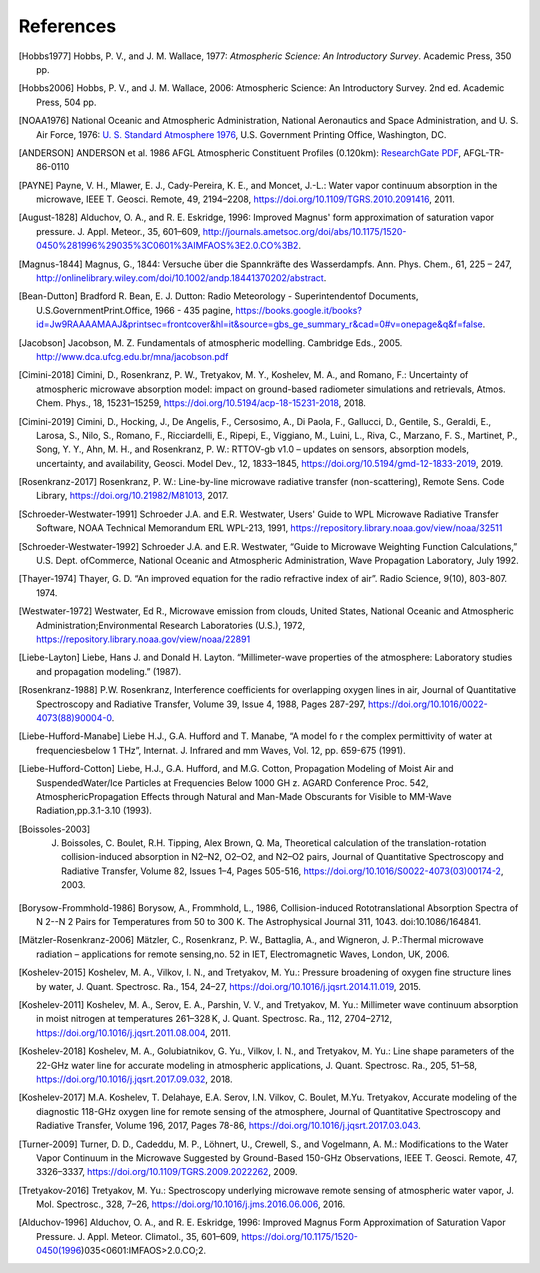 ==========
References
==========

.. [Hobbs1977] Hobbs, P. V., and J. M. Wallace, 1977: *Atmospheric Science: An Introductory Survey*. Academic Press, 350 pp.

.. [Hobbs2006] Hobbs, P. V., and J. M. Wallace, 2006: Atmospheric Science: An Introductory Survey. 2nd ed. Academic Press, 504 pp.

.. [NOAA1976] National Oceanic and Atmospheric Administration, National Aeronautics and Space Administration, and U. S. Air Force, 1976: `U. S. Standard Atmosphere 1976 <https://ntrs.nasa.gov/archive/nasa/casi.ntrs.nasa.gov/19770009539.pdf>`_, U.S. Government Printing Office, Washington, DC.

.. [ANDERSON] ANDERSON et al. 1986 AFGL Atmospheric Constituent Profiles (0.120km): `ResearchGate PDF <https://www.researchgate.net/publication/235054307_AFGL_Atmospheric_Constituent_Profiles_0120km>`_, AFGL-TR-86-0110

.. [PAYNE] Payne, V. H., Mlawer, E. J., Cady-Pereira, K. E., and Moncet, J.-L.: Water vapor continuum absorption in the microwave, IEEE T. Geosci. Remote, 49, 2194–2208, https://doi.org/10.1109/TGRS.2010.2091416, 2011.

.. [August-1828] Alduchov, O. A., and R. E. Eskridge, 1996: Improved Magnus' form approximation of saturation vapor pressure. J. Appl. Meteor., 35, 601–609, http://journals.ametsoc.org/doi/abs/10.1175/1520-0450%281996%29035%3C0601%3AIMFAOS%3E2.0.CO%3B2.

.. [Magnus-1844] Magnus, G., 1844: Versuche über die Spannkräfte des Wasserdampfs. Ann. Phys. Chem., 61, 225 – 247, http://onlinelibrary.wiley.com/doi/10.1002/andp.18441370202/abstract.

.. [Bean-Dutton] Bradford R. Bean, E. J. Dutton: Radio Meteorology - Superintendentof Documents, U.S.GovernmentPrint.Office, 1966 - 435 pagine, https://books.google.it/books?id=Jw9RAAAAMAAJ&printsec=frontcover&hl=it&source=gbs_ge_summary_r&cad=0#v=onepage&q&f=false.

.. [Jacobson] Jacobson, M. Z. Fundamentals of atmospheric modelling. Cambridge Eds., 2005. http://www.dca.ufcg.edu.br/mna/jacobson.pdf

.. [Cimini-2018] Cimini, D., Rosenkranz, P. W., Tretyakov, M. Y., Koshelev, M. A., and Romano, F.: Uncertainty of atmospheric microwave absorption model: impact on ground-based radiometer simulations and retrievals, Atmos. Chem. Phys., 18, 15231–15259, https://doi.org/10.5194/acp-18-15231-2018, 2018.

.. [Cimini-2019] Cimini, D., Hocking, J., De Angelis, F., Cersosimo, A., Di Paola, F., Gallucci, D., Gentile, S., Geraldi, E., Larosa, S., Nilo, S., Romano, F., Ricciardelli, E., Ripepi, E., Viggiano, M., Luini, L., Riva, C., Marzano, F. S., Martinet, P., Song, Y. Y., Ahn, M. H., and Rosenkranz, P. W.: RTTOV-gb v1.0 – updates on sensors, absorption models, uncertainty, and availability, Geosci. Model Dev., 12, 1833–1845, https://doi.org/10.5194/gmd-12-1833-2019, 2019.

.. [Rosenkranz-2017] Rosenkranz, P. W.: Line-by-line microwave radiative transfer (non-scattering), Remote Sens. Code Library, https://doi.org/10.21982/M81013, 2017.

.. [Schroeder-Westwater-1991] Schroeder J.A. and E.R. Westwater, Users' Guide to WPL Microwave Radiative Transfer Software, NOAA Technical Memorandum ERL WPL-213, 1991, https://repository.library.noaa.gov/view/noaa/32511

.. [Schroeder-Westwater-1992] Schroeder J.A. and E.R. Westwater, “Guide to Microwave Weighting Function Calculations,” U.S. Dept. ofCommerce, National Oceanic and Atmospheric Administration, Wave Propagation Laboratory, July 1992. 

.. [Thayer-1974] Thayer, G. D. “An improved equation for the radio refractive index of air”. Radio Science, 9(10), 803-807. 1974.

.. [Westwater-1972] Westwater, Ed R., Microwave emission from clouds, United States, National Oceanic and Atmospheric Administration;Environmental Research Laboratories (U.S.), 1972, https://repository.library.noaa.gov/view/noaa/22891

.. [Liebe-Layton] Liebe, Hans J. and Donald H. Layton. “Millimeter-wave properties of the atmosphere: Laboratory studies and propagation modeling.” (1987).

.. [Rosenkranz-1988] P.W. Rosenkranz, Interference coefficients for overlapping oxygen lines in air, Journal of Quantitative Spectroscopy and Radiative Transfer, Volume 39, Issue 4, 1988, Pages 287-297, https://doi.org/10.1016/0022-4073(88)90004-0.

.. [Liebe-Hufford-Manabe] Liebe H.J., G.A. Hufford and T. Manabe, “A model fo r the complex permittivity of water at frequenciesbelow 1 THz”, Internat. J. Infrared and mm Waves, Vol. 12, pp. 659-675 (1991). 

.. [Liebe-Hufford-Cotton] Liebe, H.J., G.A. Hufford, and M.G. Cotton, Propagation Modeling of Moist Air and SuspendedWater/Ice Particles at Frequencies Below 1000 GH z. AGARD Conference Proc. 542, AtmosphericPropagation Effects through Natural and Man-Made Obscurants for Visible to MM-Wave Radiation,pp.3.1-3.10 (1993). 

.. [Boissoles-2003] J. Boissoles, C. Boulet, R.H. Tipping, Alex Brown, Q. Ma, Theoretical calculation of the translation-rotation collision-induced absorption in N2–N2, O2–O2, and N2–O2 pairs, Journal of Quantitative Spectroscopy and Radiative Transfer, Volume 82, Issues 1–4, Pages 505-516, https://doi.org/10.1016/S0022-4073(03)00174-2, 2003.

.. [Borysow-Frommhold-1986] Borysow, A., Frommhold, L., 1986, Collision-induced Rototranslational Absorption Spectra of N 2--N 2 Pairs for Temperatures from 50 to 300 K. The Astrophysical Journal 311, 1043. doi:10.1086/164841.

.. [Mätzler-Rosenkranz-2006] Mätzler, C., Rosenkranz, P. W., Battaglia, A., and Wigneron, J. P.:Thermal microwave radiation – applications for remote sensing,no. 52 in IET, Electromagnetic Waves, London, UK, 2006. 

.. [Koshelev-2015] Koshelev, M. A., Vilkov, I. N., and Tretyakov, M. Yu.: Pressure broadening of oxygen fine structure lines by water, J. Quant. Spectrosc. Ra., 154, 24–27, https://doi.org/10.1016/j.jqsrt.2014.11.019, 2015. 

.. [Koshelev-2011] Koshelev, M. A., Serov, E. A., Parshin, V. V., and Tretyakov, M. Yu.: Millimeter wave continuum absorption in moist nitrogen at temperatures 261–328 K, J. Quant. Spectrosc. Ra., 112, 2704–2712, https://doi.org/10.1016/j.jqsrt.2011.08.004, 2011. 

.. [Koshelev-2018] Koshelev, M. A., Golubiatnikov, G. Yu., Vilkov, I. N., and Tretyakov, M. Yu.: Line shape parameters of the 22-GHz water line for accurate modeling in atmospheric applications, J. Quant. Spectrosc. Ra., 205, 51–58, https://doi.org/10.1016/j.jqsrt.2017.09.032, 2018. 

.. [Koshelev-2017] M.A. Koshelev, T. Delahaye, E.A. Serov, I.N. Vilkov, C. Boulet, M.Yu. Tretyakov, Accurate modeling of the diagnostic 118-GHz oxygen line for remote sensing of the atmosphere, Journal of Quantitative Spectroscopy and Radiative Transfer, Volume 196, 2017, Pages 78-86, https://doi.org/10.1016/j.jqsrt.2017.03.043.

.. [Turner-2009] Turner, D. D., Cadeddu, M. P., Löhnert, U., Crewell, S., and Vogelmann, A. M.: Modifications to the Water Vapor Continuum in the Microwave Suggested by Ground-Based 150-GHz Observations, IEEE T. Geosci. Remote, 47, 3326–3337, https://doi.org/10.1109/TGRS.2009.2022262, 2009.

.. [Tretyakov-2016] Tretyakov, M. Yu.: Spectroscopy underlying microwave remote sensing of atmospheric water vapor, J. Mol. Spectrosc., 328, 7–26, https://doi.org/10.1016/j.jms.2016.06.006, 2016. 

.. [Alduchov-1996] Alduchov, O. A., and R. E. Eskridge, 1996: Improved Magnus Form Approximation of Saturation Vapor Pressure. J. Appl. Meteor. Climatol., 35, 601–609, https://doi.org/10.1175/1520-0450(1996)035<0601:IMFAOS>2.0.CO;2.
